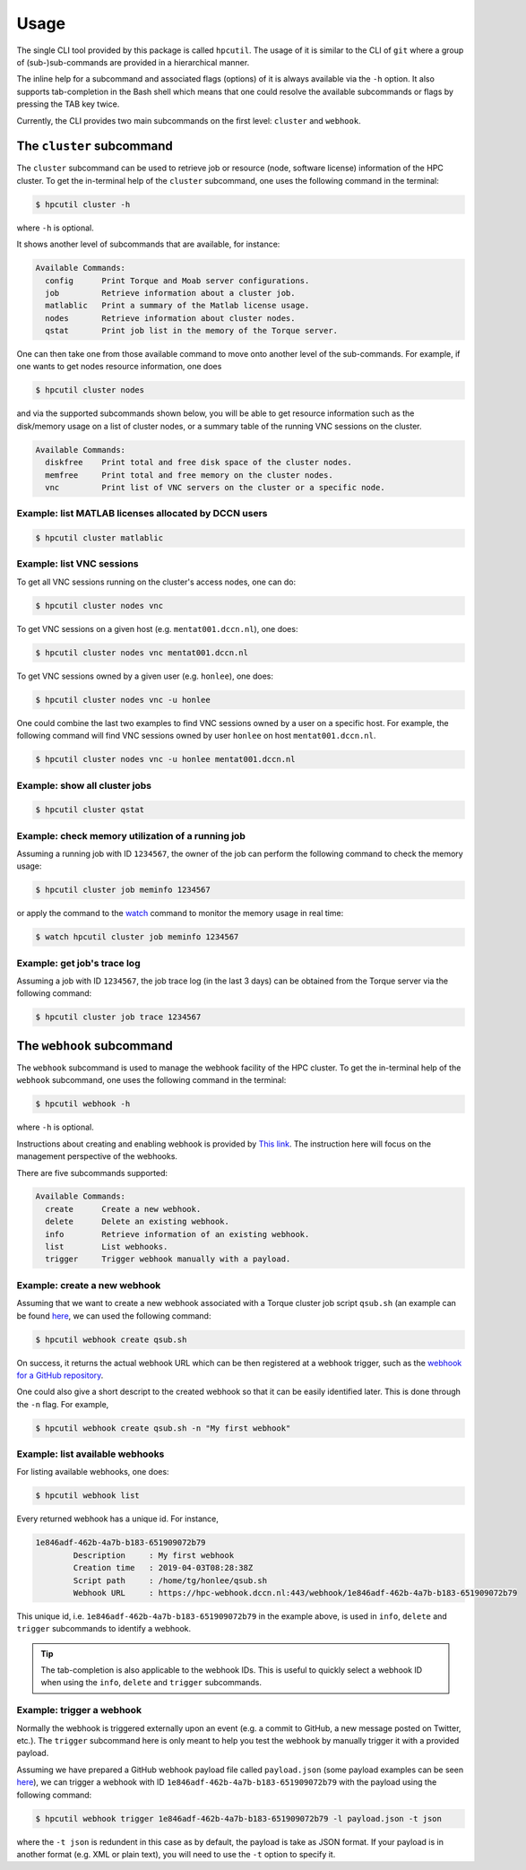 .. usage:

Usage
=====

The single CLI tool provided by this package is called ``hpcutil``. The usage of it is similar to the CLI of ``git`` where a group of (sub-)sub-commands are provided in a hierarchical manner.

The inline help for a subcommand and associated flags (options) of it is always available via the ``-h`` option.  It also supports tab-completion in the Bash shell which means that one could resolve the available subcommands or flags by pressing the TAB key twice.

Currently, the CLI provides two main subcommands on the first level: ``cluster`` and ``webhook``.

The ``cluster`` subcommand
--------------------------

The ``cluster`` subcommand can be used to retrieve job or resource (node, software license) information of the HPC cluster.  To get the in-terminal help of the ``cluster`` subcommand, one uses the following command in the terminal:

.. code:: bash

    $ hpcutil cluster -h

where ``-h`` is optional.

It shows another level of subcommands that are available, for instance:

.. code:: bash

    Available Commands:
      config      Print Torque and Moab server configurations.
      job         Retrieve information about a cluster job.
      matlablic   Print a summary of the Matlab license usage.
      nodes       Retrieve information about cluster nodes.
      qstat       Print job list in the memory of the Torque server.

One can then take one from those available command to move onto another level of the sub-commands.  For example, if one wants to get nodes resource information, one does

.. code:: bash

    $ hpcutil cluster nodes

and via the supported subcommands shown below, you will be able to get resource information such as the disk/memory usage on a list of cluster nodes, or a summary table of the running VNC sessions on the cluster. 

.. code:: bash

    Available Commands:
      diskfree    Print total and free disk space of the cluster nodes.
      memfree     Print total and free memory on the cluster nodes.
      vnc         Print list of VNC servers on the cluster or a specific node.

Example: list MATLAB licenses allocated by DCCN users
*****************************************************

.. code:: bash

    $ hpcutil cluster matlablic

Example: list VNC sessions
**************************

To get all VNC sessions running on the cluster's access nodes, one can do:

.. code:: bash

    $ hpcutil cluster nodes vnc

To get VNC sessions on a given host (e.g. ``mentat001.dccn.nl``), one does:

.. code:: bash

    $ hpcutil cluster nodes vnc mentat001.dccn.nl

To get VNC sessions owned by a given user (e.g. ``honlee``), one does:

.. code:: bash

    $ hpcutil cluster nodes vnc -u honlee

One could combine the last two examples to find VNC sessions owned by a user on a specific host.  For example, the following command will find VNC sessions owned by user ``honlee`` on host ``mentat001.dccn.nl``.

.. code:: bash

    $ hpcutil cluster nodes vnc -u honlee mentat001.dccn.nl


Example: show all cluster jobs
******************************

.. code:: bash

    $ hpcutil cluster qstat

Example: check memory utilization of a running job
**************************************************

Assuming a running job with ID ``1234567``, the owner of the job can perform the following command to check the memory usage:

.. code:: bash

    $ hpcutil cluster job meminfo 1234567
    
or apply the command to the `watch <https://linux.die.net/man/1/watch>`_ command to monitor the memory usage in real time:

.. code:: bash

    $ watch hpcutil cluster job meminfo 1234567

Example: get job's trace log
****************************

Assuming a job with ID ``1234567``, the job trace log (in the last 3 days) can be obtained from the Torque server via the following command:

.. code:: bash

    $ hpcutil cluster job trace 1234567

The ``webhook`` subcommand
--------------------------

The ``webhook`` subcommand is used to manage the webhook facility of the HPC cluster.  To get the in-terminal help of the ``webhook`` subcommand, one uses the following command in the terminal:

.. code:: bash

    $ hpcutil webhook -h

where ``-h`` is optional.

Instructions about creating and enabling webhook is provided by `This link <https://github.com/Donders-Institute/hpc-webhook/blob/master/docs/instructions.md>`_. The instruction here will focus on the management perspective of the webhooks.

There are five subcommands supported:

.. code:: bash

    Available Commands:
      create      Create a new webhook.
      delete      Delete an existing webhook.
      info        Retrieve information of an existing webhook.
      list        List webhooks.
      trigger     Trigger webhook manually with a payload.
      
Example: create a new webhook
*****************************

Assuming that we want to create a new webhook associated with a Torque cluster job script ``qsub.sh`` (an example can be found `here <https://github.com/Donders-Institute/hpc-webhook/blob/master/test/data/qsub.sh>`_, we can used the following command:

.. code:: bash

    $ hpcutil webhook create qsub.sh
    
On success, it returns the actual webhook URL which can be then registered at a webhook trigger, such as the `webhook for a GitHub repository <https://developer.github.com/webhooks/>`_.

One could also give a short descript to the created webhook so that it can be easily identified later.  This is done through the ``-n`` flag.  For example,

.. code:: bash

    $ hpcutil webhook create qsub.sh -n "My first webhook"
    
Example: list available webhooks
********************************

For listing available webhooks, one does:

.. code:: bash

    $ hpcutil webhook list
    
Every returned webhook has a unique id. For instance,

.. code::

    1e846adf-462b-4a7b-b183-651909072b79
	    Description     : My first webhook
	    Creation time   : 2019-04-03T08:28:38Z
	    Script path     : /home/tg/honlee/qsub.sh
	    Webhook URL     : https://hpc-webhook.dccn.nl:443/webhook/1e846adf-462b-4a7b-b183-651909072b79

This unique id, i.e. ``1e846adf-462b-4a7b-b183-651909072b79`` in the example above, is used in ``info``, ``delete`` and ``trigger`` subcommands to identify a webhook.

.. tip::

    The tab-completion is also applicable to the webhook IDs.  This is useful to quickly select a webhook ID when using the ``info``, ``delete`` and ``trigger`` subcommands.
    
Example: trigger a webhook
**************************

Normally the webhook is triggered externally upon an event (e.g. a commit to GitHub, a new message posted on Twitter, etc.).  The ``trigger`` subcommand here is only meant to help you test the webhook by manually trigger it with a provided payload.

Assuming we have prepared a GitHub webhook payload file called ``payload.json`` (some payload examples can be seen `here <https://github.com/Donders-Institute/hpc-webhook/tree/master/test/data>`_), we can trigger a webhook with ID ``1e846adf-462b-4a7b-b183-651909072b79`` with the payload using the following command:

.. code:: bash

    $ hpcutil webhook trigger 1e846adf-462b-4a7b-b183-651909072b79 -l payload.json -t json
    
where the ``-t json`` is redundent in this case as by default, the payload is take as JSON format.  If your payload is in another format (e.g. XML or plain text), you will need to use the ``-t`` option to specify it.

